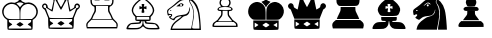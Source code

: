 SplineFontDB: 3.0
FontName: ScidbChessCube
FullName: Scidb Chess Cube
FamilyName: Scidb Chess Cube
Weight: Book
Copyright: - Created with Type 3.2
UComments: "2015-1-26: Created." 
Version: 1.0
ItalicAngle: 0
UnderlinePosition: 0
UnderlineWidth: 0
Ascent: 819
Descent: 205
sfntRevision: 0x00010000
LayerCount: 2
Layer: 0 0 "Back"  1
Layer: 1 0 "Fore"  0
XUID: [1021 524 1029901081 6359463]
FSType: 0
OS2Version: 3
OS2_WeightWidthSlopeOnly: 0
OS2_UseTypoMetrics: 1
CreationTime: 1422275734
ModificationTime: 1422283907
PfmFamily: 81
TTFWeight: 400
TTFWidth: 5
LineGap: 94
VLineGap: 0
Panose: 5 0 1 9 1 0 0 0 0 0
OS2TypoAscent: 839
OS2TypoAOffset: 0
OS2TypoDescent: -210
OS2TypoDOffset: 0
OS2TypoLinegap: 94
OS2WinAscent: 1049
OS2WinAOffset: 0
OS2WinDescent: 0
OS2WinDOffset: 0
HheadAscent: 1049
HheadAOffset: 0
HheadDescent: 0
HheadDOffset: 0
OS2SubXSize: 681
OS2SubYSize: 733
OS2SubXOff: 0
OS2SubYOff: 146
OS2SupXSize: 681
OS2SupYSize: 733
OS2SupXOff: 0
OS2SupYOff: 503
OS2StrikeYSize: 52
OS2StrikeYPos: 271
OS2FamilyClass: 3087
OS2Vendor: 'PfEd'
MarkAttachClasses: 1
DEI: 91125
LangName: 1033 
GaspTable: 1 65535 2 0
Encoding: UnicodeBmp
UnicodeInterp: none
NameList: Adobe Glyph List
DisplaySize: -24
AntiAlias: 1
FitToEm: 1
WinInfo: 9741 17 16
BeginPrivate: 0
EndPrivate
TeXData: 1 0 0 354335 177167 118112 930087 1073742 118112 783286 444596 497025 792723 393216 433062 380633 303038 157286 324010 404750 52429 2506097 1059062 262144
BeginChars: 65536 12

StartChar: WhitePawn
Encoding: 9817 9817 0
Width: 1048
VWidth: 1048
Flags: HW
LayerCount: 2
Fore
SplineSet
193 162 m 0
 189 174 189 189 194 211 c 128
 199 233 205 249 214 259 c 0
 225 271 246 287 277 307 c 128
 308 327 327 343 334 357 c 128
 341 371 357 392 380 420 c 0
 396 439 405 453 409 463 c 128
 413 473 415 489 415 512 c 0
 415 537 413 553 411 557 c 128
 409 561 401 563 387 563 c 0
 360 563 341 569 329 581 c 128
 317 593 315 606 324 622 c 128
 333 638 350 652 375 664 c 2
 415 681 l 1
 397 700 l 1
 376 723 368 752 371 787 c 128
 374 822 389 853 415 879 c 0
 445 909 478 924 514 924 c 128
 550 924 583 909 613 879 c 0
 639 853 654 822 657 787 c 128
 660 752 652 723 631 700 c 1
 613 681 l 1
 653 664 l 2
 676 654 691 642 700 629 c 128
 709 616 710 604 703 591 c 0
 693 573 673 563 640 563 c 0
 627 563 619 561 617 557 c 128
 615 553 613 537 613 512 c 0
 613 489 615 473 619 463 c 128
 623 453 632 439 648 420 c 0
 671 392 687 371 694 357 c 128
 701 343 721 327 752 307 c 1
 786 284 808 267 818 253 c 128
 828 239 833 221 834 196 c 1
 834 153 l 1
 516 151 l 2
 375 150 287 150 251 151 c 128
 215 152 196 156 193 162 c 0
794 211 m 2
 794 229 783 245 763 260 c 1
 733 284 l 1
 514 284 l 1
 295 284 l 1
 265 260 l 1
 245 245 234 229 234 211 c 2
 234 184 l 1
 514 184 l 1
 794 184 l 1
 794 211 l 2
671 336 m 2
 655 359 638 378 622 396 c 0
 604 416 591 435 586 450 c 128
 581 465 578 488 578 517 c 2
 578 572 l 1
 514 572 l 1
 451 572 l 1
 451 517 l 2
 451 488 447 465 442 450 c 128
 437 435 425 416 407 396 c 0
 391 378 373 359 357 336 c 2
 333 302 l 1
 514 302 l 1
 695 302 l 1
 671 336 l 2
672 612 m 0
 672 645 620 662 516 663 c 0
 476 663 444 660 418 655 c 128
 392 650 375 644 364 635 c 128
 353 626 350 615 355 603 c 0
 357 598 368 594 388 593 c 128
 408 592 450 591 516 592 c 0
 590 593 635 595 650 597 c 128
 665 599 672 604 672 612 c 0
578 691 m 0
 605 712 619 739 621 770 c 128
 623 801 614 828 594 852 c 128
 574 876 547 888 514 888 c 0
 494 888 476 882 459 871 c 128
 442 860 429 846 420 830 c 128
 411 814 407 797 406 778 c 128
 405 759 409 741 421 725 c 0
 434 707 446 694 458 689 c 128
 470 684 488 681 514 681 c 0
 547 681 568 684 578 691 c 0
EndSplineSet
EndChar

StartChar: BlackPawn
Encoding: 9823 9823 1
Width: 1048
VWidth: 1048
Flags: HW
LayerCount: 2
Fore
SplineSet
194 162 m 0
 188 178 188 196 196 218 c 128
 204 240 214 257 230 272 c 2
 262 302 l 1
 514 302 l 1
 767 302 l 1
 800 271 l 2
 815 257 824 247 828 239 c 128
 832 231 834 217 834 197 c 2
 835 153 l 1
 516 151 l 2
 376 150 288 150 251 151 c 128
 214 152 196 156 194 162 c 0
328 349 m 2
 342 368 359 392 382 420 c 0
 396 438 406 453 410 463 c 128
 414 473 416 488 416 508 c 2
 416 554 l 1
 514 554 l 1
 613 554 l 1
 613 508 l 2
 613 488 616 473 620 463 c 128
 624 453 633 438 647 420 c 0
 670 392 687 368 701 349 c 2
 722 319 l 1
 514 319 l 1
 307 319 l 1
 328 349 l 2
345 569 m 0
 337 572 331 579 325 591 c 0
 319 603 319 616 327 628 c 128
 335 640 348 650 367 658 c 0
 388 667 438 672 515 672 c 128
 592 672 642 667 663 658 c 0
 688 648 703 633 708 615 c 128
 713 597 705 582 685 571 c 0
 677 567 621 565 517 564 c 128
 413 563 356 564 345 569 c 0
418 691 m 0
 408 704 399 720 391 739 c 128
 383 758 379 774 379 788 c 0
 379 822 393 854 421 882 c 128
 449 910 480 924 514 924 c 0
 537 924 559 917 582 903 c 128
 605 889 622 872 632 852 c 0
 655 808 654 764 629 721 c 2
 608 685 l 1
 518 682 l 1
 457 681 424 683 418 691 c 0
EndSplineSet
EndChar

StartChar: BlackKing
Encoding: 9818 9818 2
Width: 1048
VWidth: 1048
Flags: HW
LayerCount: 2
Fore
SplineSet
198 84 m 0
 191 91 187 132 187 206 c 2
 187 316 l 1
 511 316 l 1
 836 316 l 1
 836 206 l 2
 836 132 832 91 825 84 c 0
 817 76 712 72 511 72 c 128
 310 72 206 76 198 84 c 0
271 232 m 2
 223 260 l 1
 223 199 l 1
 223 137 l 1
 268 165 l 2
 299 184 315 196 317 199 c 128
 319 202 304 213 271 232 c 2
556 233 m 2
 511 261 l 1
 466 233 l 2
 436 215 421 204 422 200 c 0
 422 197 436 186 464 167 c 128
 492 148 508 138 511 139 c 0
 514 140 531 149 559 167 c 128
 587 185 601 196 601 200 c 128
 601 204 586 215 556 233 c 2
798 228 m 2
 796 258 l 1
 748 229 l 1
 699 201 l 1
 748 170 l 1
 796 139 l 1
 798 169 l 2
 800 189 800 208 798 228 c 2
151 357 m 0
 119 381 94 410 77 445 c 128
 60 480 53 516 55 552 c 128
 57 588 65 623 79 656 c 128
 93 689 115 717 146 741 c 128
 177 765 213 780 253 788 c 0
 281 793 313 791 349 778 c 128
 385 765 413 748 436 725 c 0
 463 698 481 668 490 634 c 128
 499 600 503 544 503 463 c 2
 503 334 l 1
 342 334 l 2
 263 334 216 335 199 337 c 128
 182 339 166 345 151 357 c 0
520 463 m 2
 520 544 524 600 533 634 c 128
 542 668 560 698 587 725 c 0
 610 748 638 765 674 778 c 128
 710 791 742 793 770 788 c 0
 823 778 868 754 905 714 c 128
 942 674 964 627 969 574 c 0
 973 533 966 493 948 453 c 128
 930 413 905 381 872 357 c 0
 857 345 841 339 824 337 c 128
 807 335 760 334 681 334 c 2
 520 334 l 1
 520 463 l 2
499 674 m 0
 497 680 491 690 480 704 c 128
 469 718 457 731 443 744 c 2
 395 793 l 1
 425 807 l 2
 445 817 459 821 465 821 c 128
 471 821 476 827 476 837 c 128
 476 847 478 859 481 873 c 0
 484 885 484 891 481 891 c 128
 478 891 461 888 432 880 c 0
 423 877 418 877 416 880 c 128
 414 883 413 893 413 909 c 2
 413 946 l 1
 441 937 l 1
 463 931 476 929 479 932 c 128
 482 935 482 946 479 965 c 2
 473 1001 l 1
 511 1001 l 1
 550 1001 l 1
 544 965 l 2
 541 946 541 935 544 932 c 128
 547 929 560 931 582 937 c 1
 610 946 l 1
 610 909 l 2
 610 890 609 880 605 879 c 128
 601 878 585 881 557 889 c 0
 547 892 542 892 540 890 c 128
 538 888 539 883 542 873 c 0
 545 859 547 847 547 837 c 128
 547 827 552 821 558 821 c 128
 564 821 578 817 598 807 c 2
 628 793 l 1
 580 744 l 2
 566 731 554 718 543 704 c 128
 532 690 526 680 524 674 c 0
 520 658 515 649 511 649 c 128
 507 649 503 658 499 674 c 0
EndSplineSet
EndChar

StartChar: WhiteQueen
Encoding: 9813 9813 3
Width: 1048
VWidth: 1048
Flags: HW
LayerCount: 2
Fore
SplineSet
199 112 m 0
 192 120 187 167 185 254 c 2
 182 384 l 1
 139 493 l 1
 110 565 92 601 85 604 c 0
 73 609 60 620 46 638 c 128
 32 656 26 671 26 684 c 0
 26 702 33 720 48 735 c 128
 63 750 79 758 97 758 c 0
 116 758 133 750 148 735 c 128
 163 720 170 703 170 684 c 0
 170 671 173 661 178 654 c 128
 183 647 197 638 220 624 c 0
 253 604 271 595 272 597 c 128
 273 599 283 639 299 717 c 2
 324 833 l 1
 305 852 l 2
 294 864 288 880 287 901 c 128
 286 922 291 940 301 954 c 0
 306 962 313 967 321 970 c 128
 329 973 339 974 354 974 c 0
 381 974 400 967 410 953 c 128
 420 939 423 916 419 883 c 0
 416 862 417 844 421 831 c 128
 425 818 438 792 459 753 c 0
 490 696 507 668 512 668 c 128
 517 668 534 696 565 753 c 0
 586 792 599 818 603 831 c 128
 607 844 608 862 605 883 c 0
 601 916 604 939 614 953 c 128
 624 967 643 974 670 974 c 0
 685 974 695 973 703 970 c 128
 711 967 718 962 723 954 c 0
 733 940 738 922 737 901 c 128
 736 880 730 864 719 852 c 2
 700 833 l 1
 725 717 l 2
 741 639 751 599 752 597 c 128
 753 595 771 604 804 624 c 0
 827 638 841 647 846 654 c 128
 851 661 854 671 854 684 c 0
 854 703 861 720 876 735 c 128
 891 750 908 758 927 758 c 0
 945 758 961 750 976 735 c 128
 991 720 998 702 998 684 c 0
 998 671 992 656 978 638 c 128
 964 620 951 609 939 604 c 0
 932 601 914 565 885 493 c 1
 842 384 l 1
 839 254 l 2
 837 167 832 120 825 112 c 0
 818 104 714 99 512 99 c 128
 310 99 206 104 199 112 c 0
801 161 m 2
 801 171 798 180 792 186 c 128
 786 192 774 201 756 211 c 0
 726 228 711 239 711 244 c 128
 711 249 726 261 756 279 c 0
 776 291 788 301 793 307 c 128
 798 313 800 322 799 332 c 2
 796 357 l 1
 512 357 l 1
 228 357 l 1
 225 332 l 2
 224 322 226 313 231 307 c 128
 236 301 248 291 268 279 c 0
 298 261 313 249 313 244 c 128
 313 239 298 228 268 211 c 0
 250 201 238 192 232 186 c 128
 226 180 223 171 223 161 c 2
 223 136 l 1
 512 136 l 1
 801 136 l 1
 801 161 l 2
467 278 m 2
 512 306 l 1
 557 278 l 2
 587 259 602 247 602 244 c 0
 602 242 588 232 561 214 c 128
 534 196 517 186 512 184 c 0
 509 183 494 192 465 211 c 128
 436 230 422 241 422 244 c 128
 422 247 437 259 467 278 c 2
807 391 m 0
 812 397 825 430 848 488 c 128
 871 546 886 586 892 609 c 0
 895 621 899 630 903 634 c 128
 907 638 913 641 921 641 c 0
 934 641 943 645 951 652 c 128
 959 659 963 669 963 681 c 128
 963 693 959 703 951 711 c 128
 943 719 934 722 921 722 c 0
 909 722 900 717 895 705 c 128
 890 693 890 679 894 663 c 0
 898 649 896 641 888 641 c 128
 880 641 853 624 805 592 c 0
 789 581 776 573 767 567 c 128
 758 561 751 556 745 554 c 128
 739 552 735 551 733 552 c 128
 731 553 728 555 727 558 c 0
 723 568 714 611 701 687 c 128
 688 763 680 809 675 826 c 0
 672 837 671 846 673 851 c 128
 675 856 680 863 690 871 c 0
 703 882 709 895 708 910 c 128
 707 925 701 935 689 940 c 128
 677 945 663 945 647 938 c 1
 635 932 629 921 629 906 c 128
 629 891 634 880 646 873 c 0
 654 868 658 863 657 858 c 128
 656 853 650 839 637 817 c 0
 619 786 595 742 565 684 c 128
 535 626 517 596 512 596 c 128
 507 596 489 626 459 684 c 128
 429 742 405 786 387 817 c 0
 374 839 368 853 367 858 c 128
 366 863 370 868 378 873 c 0
 390 880 395 891 395 906 c 128
 395 921 389 932 377 938 c 0
 364 945 352 946 340 941 c 128
 328 936 320 927 316 913 c 0
 314 904 315 897 317 891 c 128
 319 885 325 879 334 871 c 0
 344 863 349 856 351 851 c 128
 353 846 352 837 349 826 c 0
 344 809 336 763 323 687 c 128
 310 611 301 568 297 558 c 0
 296 555 293 553 291 552 c 128
 289 551 285 552 279 554 c 128
 273 556 266 561 257 567 c 128
 248 573 235 581 219 592 c 0
 171 624 144 641 136 641 c 128
 128 641 126 649 130 663 c 1
 135 687 131 704 117 716 c 128
 103 728 89 727 73 711 c 0
 60 698 57 683 65 666 c 128
 73 649 85 641 103 641 c 0
 111 641 117 638 121 634 c 128
 125 630 129 621 132 609 c 0
 138 586 153 546 176 488 c 128
 199 430 212 397 217 391 c 0
 223 383 322 380 512 380 c 128
 702 380 801 383 807 391 c 0
EndSplineSet
EndChar

StartChar: WhiteBishop
Encoding: 9815 9815 4
Width: 1048
VWidth: 1048
Flags: HW
LayerCount: 2
Fore
SplineSet
88 111 m 0
 88 125 93 142 103 165 c 128
 113 188 123 205 135 217 c 0
 155 238 176 252 198 259 c 128
 220 266 260 270 317 273 c 1
 363 274 394 277 407 279 c 128
 420 281 427 286 428 293 c 128
 429 300 427 304 422 306 c 128
 417 308 403 309 382 309 c 0
 352 309 333 313 324 322 c 128
 315 331 312 350 314 380 c 0
 315 400 314 413 312 421 c 128
 310 429 303 435 293 443 c 1
 277 457 261 479 246 511 c 128
 231 543 223 570 223 593 c 0
 223 628 238 669 268 714 c 128
 298 759 337 800 383 834 c 0
 417 859 435 871 436 872 c 128
 437 873 435 883 428 902 c 0
 423 915 422 924 423 930 c 128
 424 936 430 944 441 955 c 0
 451 965 461 972 470 975 c 128
 479 978 493 980 511 980 c 128
 529 980 543 978 552 975 c 128
 561 972 571 965 581 955 c 0
 593 944 599 936 600 930 c 128
 601 924 599 915 594 902 c 1
 587 883 585 873 586 872 c 128
 587 871 605 859 640 834 c 0
 686 800 724 759 754 714 c 128
 784 669 799 628 800 593 c 0
 800 570 792 543 777 511 c 128
 762 479 746 457 729 443 c 0
 719 435 712 429 710 421 c 128
 708 413 708 400 709 380 c 0
 710 350 707 331 698 322 c 128
 689 313 670 309 640 309 c 0
 619 309 605 308 600 306 c 128
 595 304 593 300 594 293 c 128
 595 286 602 281 615 279 c 128
 628 277 659 274 705 273 c 1
 775 270 823 261 852 246 c 128
 881 231 904 204 921 163 c 0
 922 161 922 161 923 159 c 0
 937 126 938 106 927 101 c 128
 916 96 873 93 796 93 c 0
 790 93 789 93 785 93 c 0
 702 93 648 96 620 102 c 128
 592 108 566 125 541 150 c 1
 511 177 l 1
 482 150 l 2
 456 125 430 108 402 102 c 128
 374 96 320 93 237 93 c 0
 165 93 123 94 109 96 c 128
 95 98 88 103 88 111 c 0
421 146 m 0
 469 171 495 210 500 265 c 0
 502 285 502 297 501 302 c 128
 500 307 494 309 486 309 c 0
 474 309 466 301 463 284 c 0
 462 276 459 269 455 263 c 128
 451 257 446 252 441 250 c 0
 431 245 388 241 314 238 c 2
 204 232 l 1
 168 195 l 2
 142 167 130 149 133 142 c 0
 137 134 168 130 225 129 c 0
 238 129 239 129 259 129 c 0
 313 129 350 130 369 132 c 128
 388 134 406 138 421 146 c 0
890 142 m 0
 890 152 878 170 854 195 c 2
 819 232 l 1
 708 238 l 2
 634 241 592 245 581 250 c 0
 576 252 571 257 567 263 c 128
 563 269 560 276 559 284 c 0
 556 301 548 309 536 309 c 0
 528 309 522 307 521 302 c 128
 520 297 520 285 522 265 c 0
 527 211 553 172 600 147 c 0
 614 139 631 135 650 133 c 128
 669 131 706 129 761 129 c 0
 816 129 852 130 867 132 c 128
 882 134 890 137 890 142 c 0
672 383 m 1
 669 422 l 1
 511 422 l 1
 353 422 l 1
 350 383 l 1
 348 345 l 1
 511 345 l 1
 675 345 l 1
 672 383 l 1
712 478 m 2
 741 507 757 538 762 568 c 128
 767 598 759 632 741 668 c 0
 728 694 706 724 673 758 c 128
 640 792 608 821 577 842 c 0
 554 858 540 867 538 871 c 128
 536 875 539 881 548 889 c 0
 560 899 565 911 563 925 c 128
 561 939 552 948 536 956 c 1
 526 960 515 962 505 962 c 128
 495 962 487 958 480 953 c 128
 473 948 467 942 463 935 c 128
 459 928 457 921 459 912 c 128
 461 903 466 896 474 889 c 0
 483 881 486 875 484 871 c 128
 482 867 468 858 445 842 c 0
 414 821 382 792 349 758 c 128
 316 724 294 694 281 668 c 0
 263 632 255 598 260 568 c 128
 265 538 281 507 310 478 c 2
 343 444 l 1
 511 444 l 1
 679 444 l 1
 712 478 l 2
475 541 m 0
 476 552 478 570 483 595 c 0
 487 616 488 628 485 630 c 128
 482 632 471 631 451 625 c 2
 421 616 l 1
 421 656 l 1
 421 695 l 1
 451 687 l 2
 471 681 483 678 486 680 c 128
 489 682 488 692 483 708 c 0
 477 729 476 741 478 745 c 128
 480 749 491 751 511 751 c 128
 531 751 542 749 544 745 c 128
 546 741 545 729 539 708 c 0
 534 692 533 682 536 680 c 128
 539 678 551 681 572 687 c 2
 601 695 l 1
 601 656 l 1
 601 616 l 1
 572 625 l 2
 551 631 540 632 537 630 c 128
 534 628 535 616 539 595 c 0
 546 562 548 541 545 535 c 128
 542 529 531 525 511 525 c 0
 497 525 487 526 482 528 c 128
 477 530 475 535 475 541 c 0
EndSplineSet
EndChar

StartChar: BlackBishop
Encoding: 9821 9821 5
Width: 1048
VWidth: 1048
Flags: HW
LayerCount: 2
Fore
SplineSet
88 111 m 0
 88 125 93 142 103 165 c 128
 113 188 124 205 136 217 c 0
 157 240 180 254 205 262 c 128
 230 270 271 273 327 273 c 0
 376 273 406 274 416 276 c 128
 426 278 431 283 431 291 c 256
 431 299 428 304 423 306 c 128
 418 308 404 309 383 309 c 0
 352 309 333 313 325 320 c 128
 317 327 313 344 313 370 c 2
 313 409 l 1
 512 409 l 1
 711 409 l 1
 711 370 l 2
 711 344 707 327 699 320 c 128
 691 313 672 309 641 309 c 0
 620 309 606 308 601 306 c 128
 596 304 593 299 593 291 c 256
 593 283 598 278 608 276 c 128
 618 274 648 273 697 273 c 0
 753 273 794 270 819 262 c 128
 844 254 867 240 888 217 c 0
 900 205 911 188 921 165 c 128
 931 142 936 125 936 111 c 0
 936 101 929 95 916 94 c 128
 903 93 858 93 784 94 c 0
 712 95 668 98 650 100 c 128
 632 102 615 109 601 119 c 0
 576 136 558 155 546 176 c 128
 534 197 526 223 523 254 c 0
 520 291 516 309 512 309 c 128
 508 309 504 291 501 254 c 0
 498 223 490 197 478 176 c 128
 466 155 448 136 423 119 c 0
 409 109 392 102 374 100 c 128
 356 98 312 95 240 94 c 0
 166 93 121 93 108 94 c 128
 95 95 88 101 88 111 c 0
293 444 m 0
 277 457 261 479 246 511 c 128
 231 543 223 570 224 592 c 1
 224 628 239 669 269 714 c 128
 299 759 338 800 384 834 c 0
 418 859 436 871 437 872 c 128
 438 873 436 883 429 902 c 1
 424 915 421 924 423 930 c 128
 425 936 431 944 442 955 c 0
 452 965 462 972 471 975 c 128
 480 978 494 980 512 980 c 128
 530 980 544 978 553 975 c 128
 562 972 572 965 582 955 c 0
 593 944 599 936 601 930 c 128
 603 924 600 915 595 902 c 1
 588 883 586 873 587 872 c 0
 600 866 623 849 657 819 c 128
 691 789 716 766 730 748 c 0
 767 701 789 659 796 623 c 128
 803 587 797 549 777 509 c 1
 777 509 777 509 776 508 c 0
 768 491 762 479 759 473 c 128
 756 467 750 459 739 451 c 128
 728 443 720 438 714 436 c 128
 708 434 694 432 671 430 c 128
 648 428 627 426 609 426 c 128
 582 426 583 426 516 426 c 0
 512 426 l 2
 421 426 364 427 342 429 c 128
 320 431 304 435 293 444 c 0
548 541 m 0
 547 552 545 570 540 595 c 0
 536 616 535 628 538 630 c 128
 541 632 552 631 572 625 c 2
 602 616 l 1
 602 657 l 2
 602 682 599 694 593 694 c 0
 592 694 592 694 591 694 c 0
 564 684 549 679 545 681 c 128
 541 683 541 694 544 714 c 2
 550 751 l 1
 512 751 l 1
 474 751 l 1
 480 713 l 2
 484 690 483 679 478 680 c 0
 477 680 477 680 475 680 c 0
 448 690 433 694 429 692 c 128
 425 690 422 678 422 657 c 2
 422 616 l 1
 452 625 l 2
 472 631 483 632 486 630 c 128
 489 628 488 616 484 595 c 0
 477 562 475 541 478 535 c 128
 481 529 492 525 512 525 c 0
 526 525 536 526 541 528 c 128
 546 530 548 535 548 541 c 0
EndSplineSet
EndChar

StartChar: BlackQueen
Encoding: 9819 9819 6
Width: 1048
VWidth: 1048
Flags: HW
LayerCount: 2
Fore
SplineSet
199 111 m 256
 191 119 187 158 187 232 c 2
 187 343 l 1
 512 343 l 1
 837 343 l 1
 837 232 l 2
 837 158 833 119 825 111 c 256
 817 103 713 99 512 99 c 128
 311 99 207 103 199 111 c 256
272 259 m 2
 223 288 l 1
 223 225 l 1
 223 164 l 1
 269 193 l 2
 299 211 315 222 317 225 c 128
 319 228 304 240 272 259 c 2
557 260 m 2
 512 289 l 1
 467 260 l 2
 437 242 422 230 422 227 c 256
 422 224 436 213 464 194 c 128
 492 175 509 165 512 166 c 1
 515 167 530 177 559 195 c 128
 588 213 602 223 602 227 c 128
 602 231 587 242 557 260 c 2
799 256 m 2
 796 285 l 1
 748 256 l 1
 699 227 l 1
 748 197 l 1
 796 166 l 1
 799 196 l 2
 801 216 801 236 799 256 c 2
163 427 m 1
 145 470 128 510 115 548 c 128
 102 586 90 606 79 609 c 0
 66 613 53 624 42 640 c 128
 31 656 26 671 26 685 c 0
 26 703 34 720 49 735 c 128
 64 750 80 758 97 758 c 0
 116 758 133 750 148 735 c 128
 163 720 170 703 170 684 c 0
 170 671 173 661 178 654 c 128
 183 647 197 638 220 624 c 0
 253 604 271 595 272 597 c 128
 273 599 283 639 299 717 c 2
 324 833 l 1
 305 852 l 2
 294 864 288 880 287 901 c 128
 286 922 291 940 301 954 c 0
 306 962 313 967 321 970 c 128
 329 973 339 974 354 974 c 0
 381 974 400 967 410 953 c 128
 420 939 423 916 419 883 c 0
 416 862 417 844 421 830 c 128
 425 816 439 790 461 749 c 0
 492 690 509 659 512 659 c 128
 515 659 532 690 563 749 c 0
 585 790 599 816 603 830 c 128
 607 844 608 862 605 883 c 0
 601 916 604 939 614 953 c 128
 624 967 643 974 670 974 c 0
 685 974 695 973 703 970 c 128
 711 967 718 962 723 954 c 0
 733 940 738 922 737 901 c 128
 736 880 730 864 719 852 c 2
 700 833 l 1
 725 717 l 2
 741 639 751 599 752 597 c 128
 753 595 771 604 804 624 c 0
 827 638 841 647 846 654 c 128
 851 661 854 671 854 684 c 0
 854 703 861 720 876 735 c 128
 891 750 908 758 927 758 c 0
 944 758 960 750 975 735 c 128
 990 720 998 703 998 685 c 0
 998 671 993 656 982 640 c 128
 971 624 958 613 945 609 c 0
 934 606 922 586 909 548 c 128
 896 510 879 470 861 427 c 1
 835 361 l 1
 512 361 l 1
 189 361 l 1
 163 427 l 1
EndSplineSet
EndChar

StartChar: WhiteRook
Encoding: 9814 9814 7
Width: 1048
VWidth: 1048
Flags: HW
LayerCount: 2
Fore
SplineSet
116 156 m 2
 106 192 105 221 114 243 c 128
 123 265 145 293 182 324 c 0
 215 352 235 376 242 399 c 128
 249 422 265 455 288 499 c 1
 304 528 314 550 317 563 c 128
 320 576 322 596 321 621 c 0
 320 645 318 660 315 667 c 128
 312 674 308 678 300 679 c 0
 286 682 271 692 255 709 c 128
 239 726 228 744 223 761 c 1
 218 783 215 819 215 872 c 2
 215 951 l 1
 287 951 l 1
 358 951 l 1
 358 910 l 2
 358 891 359 880 362 876 c 128
 365 872 373 870 386 870 c 128
 399 870 407 872 409 876 c 128
 411 880 413 891 413 910 c 2
 413 951 l 1
 512 951 l 1
 611 951 l 1
 611 910 l 2
 611 891 613 880 615 876 c 128
 617 872 625 870 638 870 c 128
 651 870 659 872 662 876 c 128
 665 880 666 891 666 910 c 2
 666 951 l 1
 737 951 l 1
 809 951 l 1
 809 872 l 2
 809 819 806 783 801 761 c 1
 796 744 785 726 769 709 c 128
 753 692 738 682 724 679 c 0
 716 678 712 674 709 667 c 128
 706 660 704 645 703 621 c 0
 702 596 704 576 707 563 c 128
 710 550 720 528 736 499 c 1
 759 455 775 422 782 399 c 128
 789 376 809 352 842 324 c 0
 879 293 901 265 910 243 c 128
 919 221 918 192 908 156 c 2
 899 122 l 1
 512 122 l 1
 125 122 l 1
 116 156 l 2
882 201 m 2
 882 221 879 235 874 244 c 128
 869 253 854 268 830 291 c 2
 779 338 l 1
 512 338 l 1
 245 338 l 1
 194 291 l 2
 170 268 155 253 150 244 c 128
 145 235 142 221 142 201 c 2
 142 158 l 1
 512 158 l 1
 882 158 l 1
 882 201 l 2
746 400 m 2
 735 429 719 463 697 498 c 0
 682 523 673 541 670 553 c 128
 667 565 666 588 666 621 c 2
 666 690 l 1
 512 690 l 1
 358 690 l 1
 358 621 l 2
 358 588 357 565 354 553 c 128
 351 541 342 523 327 498 c 0
 305 463 289 429 278 400 c 2
 261 356 l 1
 512 356 l 1
 763 356 l 1
 746 400 l 2
753 743 m 2
 762 755 768 768 770 781 c 128
 772 794 773 815 773 845 c 2
 773 915 l 1
 737 915 l 1
 701 915 l 1
 701 874 l 1
 701 834 l 1
 638 834 l 1
 575 834 l 1
 575 874 l 1
 575 915 l 1
 512 915 l 1
 449 915 l 1
 449 874 l 1
 449 834 l 1
 386 834 l 1
 323 834 l 1
 323 874 l 1
 323 915 l 1
 287 915 l 1
 251 915 l 1
 251 847 l 2
 251 814 254 789 258 772 c 128
 262 755 271 739 285 723 c 0
 292 716 307 712 331 711 c 128
 355 710 417 709 515 710 c 1
 732 713 l 1
 753 743 l 2
EndSplineSet
EndChar

StartChar: BlackRook
Encoding: 9820 9820 8
Width: 1048
VWidth: 1048
Flags: HW
LayerCount: 2
Fore
SplineSet
116 156 m 2
 106 191 105 220 114 244 c 128
 123 268 142 291 172 314 c 2
 203 338 l 1
 512 338 l 1
 821 338 l 1
 852 314 l 2
 882 291 901 268 910 244 c 128
 919 220 918 191 908 156 c 2
 899 122 l 1
 512 122 l 1
 125 122 l 1
 116 156 l 2
246 411 m 2
 260 447 277 481 295 513 c 0
 306 532 313 549 317 562 c 128
 321 575 323 592 323 612 c 2
 323 663 l 1
 512 663 l 1
 701 663 l 1
 701 612 l 2
 701 592 703 575 707 562 c 128
 711 549 718 532 729 513 c 0
 747 481 764 447 778 411 c 2
 799 356 l 1
 512 356 l 1
 225 356 l 1
 246 411 l 2
291 687 m 0
 277 690 263 700 250 714 c 128
 237 728 228 744 223 761 c 1
 218 783 215 819 215 872 c 2
 215 951 l 1
 278 951 l 1
 341 951 l 1
 341 906 l 1
 341 861 l 1
 386 861 l 1
 431 861 l 1
 431 906 l 1
 431 951 l 1
 512 951 l 1
 593 951 l 1
 593 906 l 1
 593 861 l 1
 638 861 l 1
 683 861 l 1
 683 906 l 1
 683 951 l 1
 746 951 l 1
 809 951 l 1
 809 872 l 2
 809 824 806 789 800 765 c 128
 794 741 784 722 768 708 c 0
 756 697 740 690 720 688 c 128
 700 686 636 685 527 684 c 0
 382 683 303 684 291 687 c 0
EndSplineSet
EndChar

StartChar: WhiteKing
Encoding: 9812 9812 9
Width: 1048
VWidth: 1048
Flags: HW
LayerCount: 2
Fore
SplineSet
199 84 m 1
 191 91 187 134 187 213 c 2
 187 332 l 1
 156 353 l 2
 123 376 96 408 77 450 c 128
 58 492 51 532 55 574 c 0
 60 620 78 663 108 700 c 128
 138 737 176 764 220 780 c 128
 264 796 307 798 350 786 c 0
 364 783 374 782 381 783 c 128
 388 784 395 788 404 795 c 0
 418 806 435 813 451 816 c 0
 474 821 484 843 484 878 c 1
 485 889 481 893 470 890 c 128
 459 887 447 884 433 880 c 0
 423 877 418 877 416 880 c 128
 414 883 413 894 413 911 c 128
 413 928 414 939 416 942 c 128
 418 945 423 945 433 942 c 0
 436 941 439 940 444 939 c 0
 466 933 479 931 482 932 c 128
 485 933 485 941 483 956 c 0
 482 959 482 963 481 964 c 2
 476 1001 l 1
 512 1001 l 1
 548 1001 l 1
 543 964 l 2
 542 963 542 959 541 956 c 0
 539 941 539 933 542 932 c 128
 545 931 558 933 580 939 c 0
 585 940 588 941 591 942 c 0
 601 945 606 945 608 942 c 128
 610 939 611 928 611 911 c 128
 611 894 610 883 608 880 c 128
 606 877 601 877 591 880 c 0
 577 884 565 887 554 890 c 128
 543 893 539 889 540 878 c 1
 540 843 550 821 573 816 c 0
 589 813 606 806 620 795 c 0
 629 788 636 784 643 783 c 128
 650 782 660 783 674 786 c 0
 717 798 760 796 804 780 c 128
 848 764 886 737 916 700 c 128
 946 663 964 620 969 574 c 0
 973 532 966 492 947 450 c 128
 928 408 901 376 868 353 c 2
 837 332 l 1
 837 213 l 2
 837 134 833 91 825 84 c 1
 817 76 713 72 512 72 c 128
 311 72 207 76 199 84 c 1
801 134 m 2
 801 144 798 152 792 158 c 128
 786 164 774 173 756 183 c 0
 726 200 711 211 711 216 c 128
 711 221 726 233 756 252 c 0
 776 264 788 274 793 280 c 128
 798 286 800 294 799 305 c 2
 796 330 l 1
 512 330 l 1
 228 330 l 1
 225 305 l 2
 224 294 226 286 231 280 c 128
 236 274 248 264 268 252 c 0
 298 233 313 221 313 216 c 128
 313 211 298 200 268 183 c 0
 250 173 238 164 232 158 c 128
 226 152 223 144 223 134 c 2
 223 109 l 1
 512 109 l 1
 801 109 l 1
 801 134 l 2
467 250 m 2
 512 279 l 1
 557 250 l 2
 587 231 602 220 602 217 c 0
 602 215 588 205 561 187 c 128
 534 169 517 159 512 158 c 0
 509 157 494 165 465 184 c 128
 436 203 422 214 422 217 c 128
 422 220 437 231 467 250 c 2
503 466 m 2
 503 530 500 576 494 604 c 128
 488 632 475 658 456 681 c 0
 418 727 370 751 312 754 c 128
 254 757 202 737 158 696 c 0
 116 657 94 607 93 547 c 128
 92 487 113 438 153 400 c 0
 176 378 199 365 222 360 c 128
 245 355 294 352 366 352 c 2
 503 352 l 1
 503 466 l 2
851 385 m 1
 904 427 931 481 931 546 c 1
 930 584 921 617 904 648 c 128
 887 679 865 703 837 719 c 128
 809 735 780 747 748 752 c 128
 716 757 684 753 652 741 c 128
 620 729 591 709 568 681 c 0
 549 658 536 632 530 604 c 128
 524 576 521 530 521 466 c 2
 521 351 l 1
 669 354 l 1
 817 356 l 1
 851 385 l 1
563 725 m 2
 605 767 l 1
 572 780 l 2
 552 789 532 794 512 794 c 128
 492 794 472 789 452 780 c 2
 419 767 l 1
 461 725 l 2
 489 698 503 681 503 676 c 128
 503 671 506 668 512 668 c 128
 518 668 521 671 521 676 c 128
 521 681 535 698 563 725 c 2
EndSplineSet
EndChar

StartChar: BlackKnight
Encoding: 9822 9822 10
Width: 1048
VWidth: 1048
Flags: HW
LayerCount: 2
Fore
SplineSet
173 118 m 2
 181 162 199 203 228 240 c 128
 257 277 300 315 359 355 c 0
 392 378 417 393 435 402 c 128
 453 411 473 417 493 420 c 0
 538 427 574 445 603 474 c 128
 632 503 646 536 645 575 c 0
 645 591 644 601 643 602 c 128
 642 603 639 595 636 579 c 0
 635 574 634 567 633 559 c 0
 630 542 620 523 603 500 c 128
 586 477 569 462 553 452 c 1
 541 446 512 440 466 435 c 0
 415 430 376 423 351 414 c 128
 326 405 303 392 282 372 c 0
 256 349 239 337 232 337 c 0
 224 337 209 343 186 355 c 128
 163 367 149 377 142 385 c 0
 137 390 136 395 138 399 c 128
 140 403 147 410 159 419 c 0
 175 431 183 443 185 455 c 128
 187 467 183 474 173 477 c 128
 163 480 149 477 132 469 c 1
 116 459 105 454 102 454 c 0
 97 454 92 464 87 487 c 128
 82 510 79 530 79 548 c 0
 79 570 84 587 94 598 c 128
 104 609 133 632 182 666 c 0
 224 695 267 730 311 771 c 0
 346 804 376 828 402 844 c 128
 428 860 453 871 480 876 c 0
 496 879 506 882 510 888 c 128
 514 894 520 908 525 930 c 0
 533 962 540 981 543 986 c 0
 547 992 561 988 585 974 c 128
 609 960 629 945 645 927 c 0
 660 910 669 894 671 881 c 128
 673 868 672 848 664 821 c 0
 660 807 658 796 660 788 c 128
 662 780 669 768 681 750 c 0
 753 644 767 482 724 268 c 0
 708 190 698 141 695 118 c 2
 690 84 l 1
 428 84 l 1
 167 84 l 1
 173 118 l 2
176 588 m 1
 161 585 154 580 153 572 c 0
 152 565 158 562 172 562 c 0
 188 562 196 567 196 576 c 128
 196 585 189 589 176 588 c 1
459 731 m 1
 448 733 440 730 435 722 c 128
 430 714 429 704 433 692 c 0
 436 682 445 679 459 681 c 128
 473 683 479 692 479 707 c 128
 479 722 473 730 459 731 c 1
413 735 m 0
 428 750 442 758 454 759 c 128
 466 760 481 753 497 741 c 0
 513 729 522 725 526 729 c 128
 530 733 525 742 511 756 c 0
 493 774 475 781 455 778 c 128
 435 775 411 759 383 732 c 0
 356 707 345 694 350 694 c 0
 351 694 355 695 361 698 c 0
 378 706 396 719 413 735 c 0
718 119 m 2
 718 142 726 191 742 265 c 1
 758 341 766 415 767 487 c 128
 768 559 761 616 746 656 c 0
 733 692 717 721 699 744 c 0
 686 760 679 773 677 781 c 128
 675 789 675 802 678 821 c 0
 683 850 684 866 683 871 c 0
 681 881 695 874 726 849 c 1
 746 833 765 816 782 798 c 0
 833 743 868 673 890 589 c 128
 912 505 928 369 940 181 c 1
 945 84 l 1
 831 84 l 1
 718 84 l 1
 718 119 l 2
EndSplineSet
EndChar

StartChar: WhiteKnight
Encoding: 9816 9816 11
Width: 1048
VWidth: 1048
Flags: HW
LayerCount: 2
Fore
SplineSet
173 118 m 2
 181 162 199 203 228 240 c 128
 257 277 300 314 357 353 c 1
 417 395 448 419 449 427 c 0
 450 432 439 434 418 431 c 0
 411 430 403 428 393 426 c 0
 330 412 290 388 276 354 c 0
 271 342 267 335 263 332 c 128
 259 329 252 329 243 331 c 128
 234 333 220 339 199 349 c 0
 164 365 140 385 128 406 c 0
 120 420 123 427 139 427 c 0
 150 427 161 430 172 438 c 0
 179 443 183 448 183 450 c 128
 183 452 180 457 174 462 c 0
 169 466 163 467 158 467 c 128
 153 467 144 464 133 459 c 2
 104 444 l 1
 91 475 l 1
 83 496 79 520 79 547 c 0
 79 569 83 585 93 597 c 128
 103 609 132 632 182 666 c 1
 224 695 266 730 309 770 c 0
 375 830 433 866 486 877 c 0
 498 880 506 883 511 889 c 128
 516 895 520 909 525 930 c 0
 533 962 540 981 543 986 c 0
 547 992 559 989 581 976 c 128
 603 963 623 948 643 929 c 128
 663 910 673 897 673 888 c 0
 673 884 684 876 706 864 c 0
 730 851 756 828 785 794 c 128
 814 760 837 726 853 693 c 0
 877 642 895 580 908 507 c 128
 921 434 931 325 940 181 c 1
 945 84 l 1
 556 84 l 1
 167 84 l 1
 173 118 l 2
723 258 m 1
 747 381 755 480 748 555 c 128
 741 630 717 693 677 746 c 0
 657 773 646 798 646 819 c 0
 646 841 641 862 632 882 c 128
 623 902 611 918 596 930 c 0
 580 943 568 946 562 940 c 128
 556 934 553 916 552 887 c 1
 552 842 l 1
 512 842 l 1
 485 841 459 834 433 821 c 128
 407 808 377 787 344 758 c 0
 309 727 265 692 210 656 c 0
 164 625 134 602 121 585 c 128
 108 568 105 548 109 523 c 1
 112 507 116 498 120 495 c 128
 124 492 139 489 162 488 c 1
 185 487 198 485 202 482 c 128
 206 479 209 472 209 459 c 0
 209 442 203 430 191 423 c 128
 179 416 172 412 169 411 c 256
 166 410 168 405 173 399 c 128
 178 393 186 386 195 380 c 128
 204 374 212 370 218 369 c 0
 227 367 235 367 242 371 c 128
 249 375 259 384 271 398 c 1
 289 418 310 432 333 440 c 128
 356 448 395 456 451 463 c 0
 497 468 530 475 549 481 c 128
 568 487 587 499 603 515 c 1
 631 541 646 582 647 638 c 0
 647 655 648 664 649 665 c 0
 650 665 652 661 655 656 c 0
 663 639 665 617 663 589 c 128
 661 561 654 537 644 517 c 0
 631 492 616 474 600 462 c 128
 584 450 564 441 539 438 c 0
 524 436 510 431 499 425 c 128
 488 419 474 408 458 393 c 1
 431 366 394 337 349 306 c 0
 279 258 235 204 215 147 c 2
 206 120 l 1
 451 120 l 1
 695 121 l 1
 723 258 l 1
153 572 m 0
 155 579 161 583 171 584 c 128
 181 585 187 582 188 575 c 0
 189 572 188 570 184 568 c 128
 180 566 175 564 170 563 c 0
 162 562 158 563 155 564 c 128
 152 565 152 568 153 572 c 0
357 714 m 0
 388 739 414 754 432 758 c 128
 450 762 467 757 484 743 c 0
 494 735 500 730 501 726 c 128
 502 722 498 714 490 702 c 0
 482 691 475 685 467 683 c 128
 459 681 441 680 410 681 c 0
 366 682 337 681 322 676 c 0
 319 675 317 675 317 676 c 0
 318 680 331 693 357 714 c 0
441 740 m 0
 429 741 421 739 416 731 c 128
 411 723 411 712 416 700 c 0
 419 691 427 688 441 690 c 128
 455 692 462 700 462 715 c 128
 462 730 455 738 441 740 c 0
907 172 m 2
 907 212 903 273 893 357 c 128
 883 441 874 501 866 534 c 0
 854 583 836 631 812 678 c 128
 788 725 762 761 736 787 c 0
 705 817 686 833 677 833 c 0
 663 833 660 820 669 795 c 1
 674 779 682 764 694 748 c 0
 733 697 756 631 764 550 c 128
 772 469 764 375 741 270 c 0
 740 262 737 253 734 240 c 0
 721 180 717 145 722 135 c 128
 727 125 750 120 792 120 c 0
 805 120 805 120 813 120 c 2
 907 120 l 1
 907 172 l 2
EndSplineSet
EndChar
EndChars
EndSplineFont
